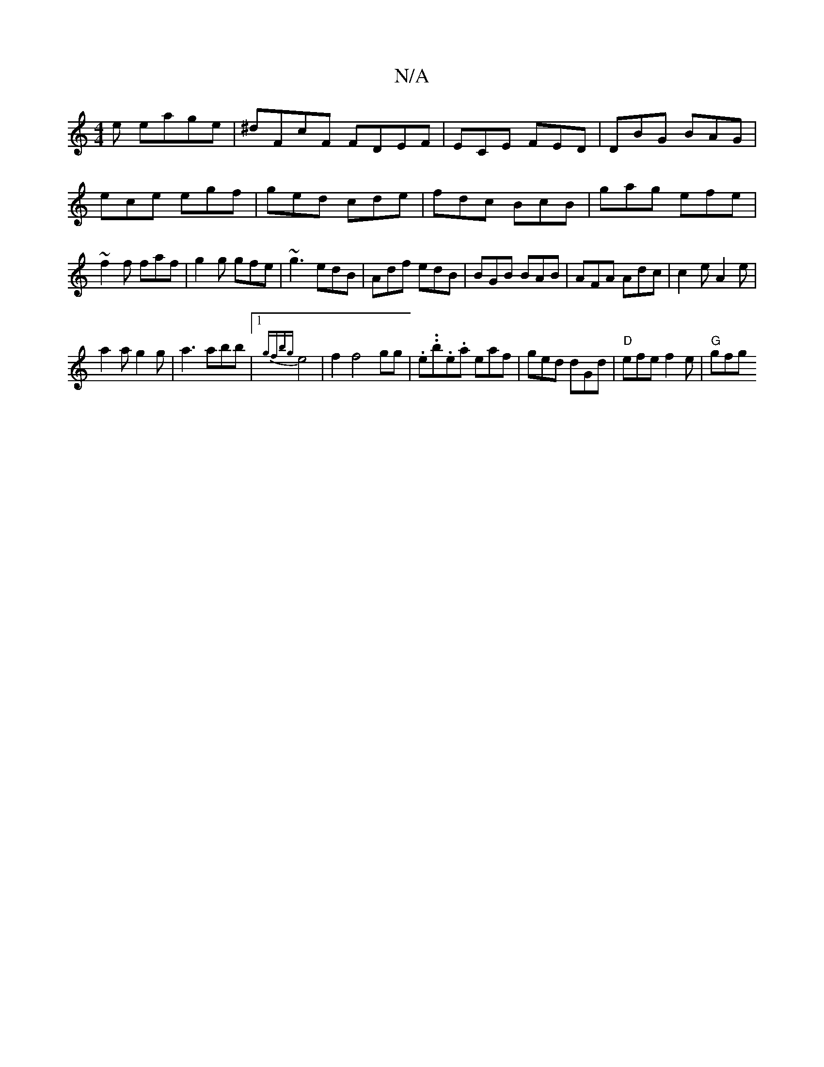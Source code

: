 X:1
T:N/A
M:4/4
R:N/A
K:Cmajor
e eage|^dFcF FDEF|ECmE FED|DBG BAG|ece egf|ged cde|fdc BcB| gag efe|~f2f faf|g2g gfe|~g3 edB|Adf edB|BGB BAB|AFA Adc|c2e A2e|
a2a g2g|a3 abb|1 {gfbg}e4|f2f4gg|.e..b.e.a eaf| ged dGd|"D"efe f2e|"G"gfg 
